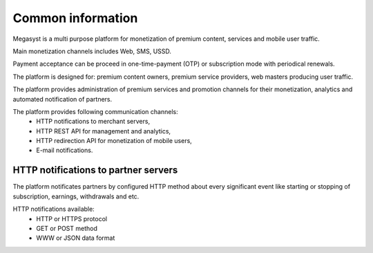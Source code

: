 ==================
Common information
==================

.. image: http://megasyst.com/images/logo.png

Megasyst is a multi purpose platform for monetization of premium content, services and mobile user traffic.

Main monetization channels includes Web, SMS, USSD.

Payment acceptance can be proceed in one-time-payment (OTP) or subscription mode with periodical renewals.

The platform is designed for: premium content owners, premium service providers, web masters producing user traffic.

The platform provides administration of premium services and promotion channels for their monetization, analytics and automated notification of partners.

The platform provides following communication channels:
  * HTTP notifications to merchant servers,
  * HTTP REST API for management and analytics,
  * HTTP redirection API for monetization of mobile users,
  * E-mail notifications.

HTTP notifications to partner servers
-------------------------------------

The platform notificates partners by configured HTTP method about every significant event like starting or stopping of subscription, earnings, withdrawals and etc.

HTTP notifications available:
  * HTTP or HTTPS protocol
  * GET or POST method
  * WWW or JSON data format
